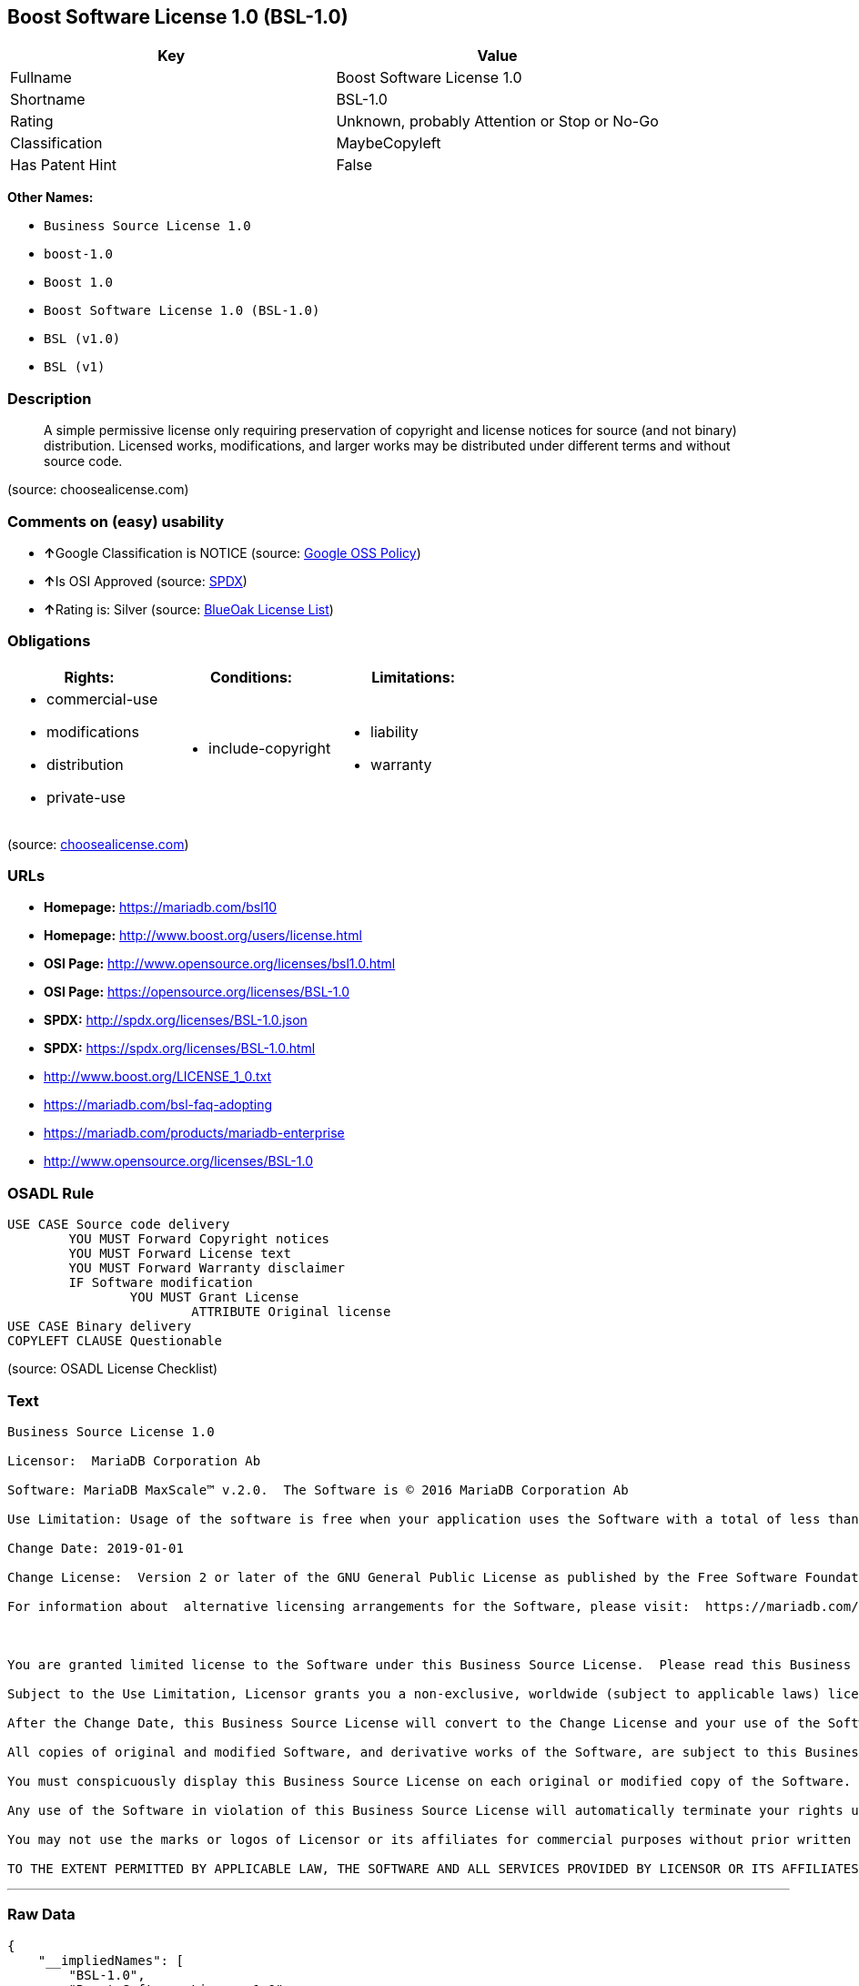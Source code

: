 == Boost Software License 1.0 (BSL-1.0)

[cols=",",options="header",]
|===
|Key |Value
|Fullname |Boost Software License 1.0
|Shortname |BSL-1.0
|Rating |Unknown, probably Attention or Stop or No-Go
|Classification |MaybeCopyleft
|Has Patent Hint |False
|===

*Other Names:*

* `+Business Source License 1.0+`
* `+boost-1.0+`
* `+Boost 1.0+`
* `+Boost Software License 1.0 (BSL-1.0)+`
* `+BSL (v1.0)+`
* `+BSL (v1)+`

=== Description

____
A simple permissive license only requiring preservation of copyright and
license notices for source (and not binary) distribution. Licensed
works, modifications, and larger works may be distributed under
different terms and without source code.
____

(source: choosealicense.com)

=== Comments on (easy) usability

* **↑**Google Classification is NOTICE (source:
https://opensource.google.com/docs/thirdparty/licenses/[Google OSS
Policy])
* **↑**Is OSI Approved (source:
https://spdx.org/licenses/BSL-1.0.html[SPDX])
* **↑**Rating is: Silver (source:
https://blueoakcouncil.org/list[BlueOak License List])

=== Obligations

[cols=",,",options="header",]
|===
|Rights: |Conditions: |Limitations:
a|
* commercial-use
* modifications
* distribution
* private-use

a|
* include-copyright

a|
* liability
* warranty

|===

(source:
https://github.com/github/choosealicense.com/blob/gh-pages/_licenses/bsl-1.0.txt[choosealicense.com])

=== URLs

* *Homepage:* https://mariadb.com/bsl10
* *Homepage:* http://www.boost.org/users/license.html
* *OSI Page:* http://www.opensource.org/licenses/bsl1.0.html
* *OSI Page:* https://opensource.org/licenses/BSL-1.0
* *SPDX:* http://spdx.org/licenses/BSL-1.0.json
* *SPDX:* https://spdx.org/licenses/BSL-1.0.html
* http://www.boost.org/LICENSE_1_0.txt
* https://mariadb.com/bsl-faq-adopting
* https://mariadb.com/products/mariadb-enterprise
* http://www.opensource.org/licenses/BSL-1.0

=== OSADL Rule

....
USE CASE Source code delivery
	YOU MUST Forward Copyright notices
	YOU MUST Forward License text
	YOU MUST Forward Warranty disclaimer
	IF Software modification
		YOU MUST Grant License
			ATTRIBUTE Original license
USE CASE Binary delivery
COPYLEFT CLAUSE Questionable
....

(source: OSADL License Checklist)

=== Text

....
Business Source License 1.0

Licensor:  MariaDB Corporation Ab

Software: MariaDB MaxScale™ v.2.0.  The Software is © 2016 MariaDB Corporation Ab

Use Limitation: Usage of the software is free when your application uses the Software with a total of less than three database server instances for production purposes.

Change Date: 2019-01-01

Change License:  Version 2 or later of the GNU General Public License as published by the Free Software Foundation.

For information about  alternative licensing arrangements for the Software, please visit:  https://mariadb.com/products/mariadb-enterprise

 

You are granted limited license to the Software under this Business Source License.  Please read this Business Source License carefully, particularly the Use Limitation set forth above.  

Subject to the Use Limitation, Licensor grants you a non-exclusive, worldwide (subject to applicable laws) license to copy, modify, display, use, create derivative works, and redistribute the Software until the Change Date. If your use of the Software exceeds, or will exceed, the foregoing limitations you MUST obtain alternative licensing terms for the Software directly from Licensor, its affiliated entities, or authorized resellers.  For the avoidance of doubt, prior to the Change Date, there is no Use Limitations for non-production purposes.

After the Change Date, this Business Source License will convert to the Change License and your use of the Software, including modified versions of the Software, will be governed by such Change License.

All copies of original and modified Software, and derivative works of the Software, are subject to this Business Source License.   This Business Source License applies separately for each version of the Software and the Change Date will vary for each version of the Software released by Licensor.

You must conspicuously display this Business Source License on each original or modified copy of the Software. If you receive the Software in original or modified form from a third party, the restrictions set forth in this Business Source License apply to your use of such Software.

Any use of the Software in violation of this Business Source License will automatically terminate your rights under this Business Source License for the current and all future versions of the Software.

You may not use the marks or logos of Licensor or its affiliates for commercial purposes without prior written consent from Licensor.

TO THE EXTENT PERMITTED BY APPLICABLE LAW, THE SOFTWARE AND ALL SERVICES PROVIDED BY LICENSOR OR ITS AFFILIATES UNDER OR IN CONNECTION WITH WITH THIS BUSINESS SOURCE LICENSE ARE PROVIDED ON AN "AS IS" AND "AS AVAILABLE" BASIS. YOU EXPRESSLY WAIVE ALL WARRANTIES, EXPRESS OR IMPLIED, INCLUDING (WITHOUT LIMITATION) WARRANTIES OF MERCHANTABILITY, FITNESS FOR A PARTICULAR PURPOSE, NON-INFRINGEMENT, TITLE, SYSTEM INTEGRATION, AND ACCURACY OF INFORMATIONAL CONTENT.
....

'''''

=== Raw Data

....
{
    "__impliedNames": [
        "BSL-1.0",
        "Boost Software License 1.0",
        "bsl-1.0",
        "Business Source License 1.0",
        "boost-1.0",
        "Boost 1.0",
        "Boost Software License 1.0 (BSL-1.0)",
        "BSL (v1.0)",
        "BSL (v1)"
    ],
    "__impliedId": "BSL-1.0",
    "__hasPatentHint": false,
    "facts": {
        "Open Knowledge International": {
            "is_generic": null,
            "status": "active",
            "domain_software": true,
            "url": "https://opensource.org/licenses/BSL-1.0",
            "maintainer": "",
            "od_conformance": "not reviewed",
            "_sourceURL": "https://github.com/okfn/licenses/blob/master/licenses.csv",
            "domain_data": false,
            "osd_conformance": "approved",
            "id": "BSL-1.0",
            "title": "Boost Software License 1.0",
            "_implications": {
                "__impliedNames": [
                    "BSL-1.0",
                    "Boost Software License 1.0"
                ],
                "__impliedId": "BSL-1.0",
                "__impliedURLs": [
                    [
                        null,
                        "https://opensource.org/licenses/BSL-1.0"
                    ]
                ]
            },
            "domain_content": false
        },
        "LicenseName": {
            "implications": {
                "__impliedNames": [
                    "BSL-1.0",
                    "BSL-1.0",
                    "Boost Software License 1.0",
                    "bsl-1.0",
                    "Business Source License 1.0",
                    "boost-1.0",
                    "Boost 1.0",
                    "Boost Software License 1.0 (BSL-1.0)",
                    "BSL (v1.0)",
                    "BSL (v1)"
                ],
                "__impliedId": "BSL-1.0"
            },
            "shortname": "BSL-1.0",
            "otherNames": [
                "BSL-1.0",
                "Boost Software License 1.0",
                "bsl-1.0",
                "Business Source License 1.0",
                "boost-1.0",
                "Boost 1.0",
                "Boost Software License 1.0 (BSL-1.0)",
                "BSL (v1.0)",
                "BSL (v1)"
            ]
        },
        "SPDX": {
            "isSPDXLicenseDeprecated": false,
            "spdxFullName": "Boost Software License 1.0",
            "spdxDetailsURL": "http://spdx.org/licenses/BSL-1.0.json",
            "_sourceURL": "https://spdx.org/licenses/BSL-1.0.html",
            "spdxLicIsOSIApproved": true,
            "spdxSeeAlso": [
                "http://www.boost.org/LICENSE_1_0.txt",
                "https://opensource.org/licenses/BSL-1.0"
            ],
            "_implications": {
                "__impliedNames": [
                    "BSL-1.0",
                    "Boost Software License 1.0"
                ],
                "__impliedId": "BSL-1.0",
                "__impliedJudgement": [
                    [
                        "SPDX",
                        {
                            "tag": "PositiveJudgement",
                            "contents": "Is OSI Approved"
                        }
                    ]
                ],
                "__isOsiApproved": true,
                "__impliedURLs": [
                    [
                        "SPDX",
                        "http://spdx.org/licenses/BSL-1.0.json"
                    ],
                    [
                        null,
                        "http://www.boost.org/LICENSE_1_0.txt"
                    ],
                    [
                        null,
                        "https://opensource.org/licenses/BSL-1.0"
                    ]
                ]
            },
            "spdxLicenseId": "BSL-1.0"
        },
        "OSADL License Checklist": {
            "_sourceURL": "https://www.osadl.org/fileadmin/checklists/unreflicenses/BSL-1.0.txt",
            "spdxId": "BSL-1.0",
            "osadlRule": "USE CASE Source code delivery\r\n\tYOU MUST Forward Copyright notices\n\tYOU MUST Forward License text\n\tYOU MUST Forward Warranty disclaimer\n\tIF Software modification\n\t\tYOU MUST Grant License\n\t\t\tATTRIBUTE Original license\nUSE CASE Binary delivery\nCOPYLEFT CLAUSE Questionable\n",
            "_implications": {
                "__impliedNames": [
                    "BSL-1.0"
                ],
                "__impliedCopyleft": [
                    [
                        "OSADL License Checklist",
                        "MaybeCopyleft"
                    ]
                ],
                "__calculatedCopyleft": "MaybeCopyleft"
            }
        },
        "Scancode": {
            "otherUrls": [
                "https://mariadb.com/bsl-faq-adopting",
                "https://mariadb.com/products/mariadb-enterprise"
            ],
            "homepageUrl": "https://mariadb.com/bsl10",
            "shortName": "Business Source License 1.0",
            "textUrls": null,
            "text": "Business Source License 1.0\n\nLicensor:  MariaDB Corporation Ab\n\nSoftware: MariaDB MaxScaleÃ¢ÂÂ¢ v.2.0.  The Software is ÃÂ© 2016 MariaDB Corporation Ab\n\nUse Limitation: Usage of the software is free when your application uses the Software with a total of less than three database server instances for production purposes.\n\nChange Date: 2019-01-01\n\nChange License:  Version 2 or later of the GNU General Public License as published by the Free Software Foundation.\n\nFor information about  alternative licensing arrangements for the Software, please visit:  https://mariadb.com/products/mariadb-enterprise\n\n \n\nYou are granted limited license to the Software under this Business Source License.  Please read this Business Source License carefully, particularly the Use Limitation set forth above.  \n\nSubject to the Use Limitation, Licensor grants you a non-exclusive, worldwide (subject to applicable laws) license to copy, modify, display, use, create derivative works, and redistribute the Software until the Change Date. If your use of the Software exceeds, or will exceed, the foregoing limitations you MUST obtain alternative licensing terms for the Software directly from Licensor, its affiliated entities, or authorized resellers.  For the avoidance of doubt, prior to the Change Date, there is no Use Limitations for non-production purposes.\n\nAfter the Change Date, this Business Source License will convert to the Change License and your use of the Software, including modified versions of the Software, will be governed by such Change License.\n\nAll copies of original and modified Software, and derivative works of the Software, are subject to this Business Source License.   This Business Source License applies separately for each version of the Software and the Change Date will vary for each version of the Software released by Licensor.\n\nYou must conspicuously display this Business Source License on each original or modified copy of the Software. If you receive the Software in original or modified form from a third party, the restrictions set forth in this Business Source License apply to your use of such Software.\n\nAny use of the Software in violation of this Business Source License will automatically terminate your rights under this Business Source License for the current and all future versions of the Software.\n\nYou may not use the marks or logos of Licensor or its affiliates for commercial purposes without prior written consent from Licensor.\n\nTO THE EXTENT PERMITTED BY APPLICABLE LAW, THE SOFTWARE AND ALL SERVICES PROVIDED BY LICENSOR OR ITS AFFILIATES UNDER OR IN CONNECTION WITH WITH THIS BUSINESS SOURCE LICENSE ARE PROVIDED ON AN \"AS IS\" AND \"AS AVAILABLE\" BASIS. YOU EXPRESSLY WAIVE ALL WARRANTIES, EXPRESS OR IMPLIED, INCLUDING (WITHOUT LIMITATION) WARRANTIES OF MERCHANTABILITY, FITNESS FOR A PARTICULAR PURPOSE, NON-INFRINGEMENT, TITLE, SYSTEM INTEGRATION, AND ACCURACY OF INFORMATIONAL CONTENT.",
            "category": "Source-available",
            "osiUrl": null,
            "owner": "MariaDB",
            "_sourceURL": "https://github.com/nexB/scancode-toolkit/blob/develop/src/licensedcode/data/licenses/bsl-1.0.yml",
            "key": "bsl-1.0",
            "name": "Business Source License 1.0",
            "spdxId": null,
            "_implications": {
                "__impliedNames": [
                    "bsl-1.0",
                    "Business Source License 1.0"
                ],
                "__impliedText": "Business Source License 1.0\n\nLicensor:  MariaDB Corporation Ab\n\nSoftware: MariaDB MaxScaleâ¢ v.2.0.  The Software is Â© 2016 MariaDB Corporation Ab\n\nUse Limitation: Usage of the software is free when your application uses the Software with a total of less than three database server instances for production purposes.\n\nChange Date: 2019-01-01\n\nChange License:  Version 2 or later of the GNU General Public License as published by the Free Software Foundation.\n\nFor information about  alternative licensing arrangements for the Software, please visit:  https://mariadb.com/products/mariadb-enterprise\n\n \n\nYou are granted limited license to the Software under this Business Source License.  Please read this Business Source License carefully, particularly the Use Limitation set forth above.  \n\nSubject to the Use Limitation, Licensor grants you a non-exclusive, worldwide (subject to applicable laws) license to copy, modify, display, use, create derivative works, and redistribute the Software until the Change Date. If your use of the Software exceeds, or will exceed, the foregoing limitations you MUST obtain alternative licensing terms for the Software directly from Licensor, its affiliated entities, or authorized resellers.  For the avoidance of doubt, prior to the Change Date, there is no Use Limitations for non-production purposes.\n\nAfter the Change Date, this Business Source License will convert to the Change License and your use of the Software, including modified versions of the Software, will be governed by such Change License.\n\nAll copies of original and modified Software, and derivative works of the Software, are subject to this Business Source License.   This Business Source License applies separately for each version of the Software and the Change Date will vary for each version of the Software released by Licensor.\n\nYou must conspicuously display this Business Source License on each original or modified copy of the Software. If you receive the Software in original or modified form from a third party, the restrictions set forth in this Business Source License apply to your use of such Software.\n\nAny use of the Software in violation of this Business Source License will automatically terminate your rights under this Business Source License for the current and all future versions of the Software.\n\nYou may not use the marks or logos of Licensor or its affiliates for commercial purposes without prior written consent from Licensor.\n\nTO THE EXTENT PERMITTED BY APPLICABLE LAW, THE SOFTWARE AND ALL SERVICES PROVIDED BY LICENSOR OR ITS AFFILIATES UNDER OR IN CONNECTION WITH WITH THIS BUSINESS SOURCE LICENSE ARE PROVIDED ON AN \"AS IS\" AND \"AS AVAILABLE\" BASIS. YOU EXPRESSLY WAIVE ALL WARRANTIES, EXPRESS OR IMPLIED, INCLUDING (WITHOUT LIMITATION) WARRANTIES OF MERCHANTABILITY, FITNESS FOR A PARTICULAR PURPOSE, NON-INFRINGEMENT, TITLE, SYSTEM INTEGRATION, AND ACCURACY OF INFORMATIONAL CONTENT.",
                "__impliedURLs": [
                    [
                        "Homepage",
                        "https://mariadb.com/bsl10"
                    ],
                    [
                        null,
                        "https://mariadb.com/bsl-faq-adopting"
                    ],
                    [
                        null,
                        "https://mariadb.com/products/mariadb-enterprise"
                    ]
                ]
            }
        },
        "OpenChainPolicyTemplate": {
            "isSaaSDeemed": "no",
            "licenseType": "permissive",
            "freedomOrDeath": "no",
            "typeCopyleft": "no",
            "_sourceURL": "https://github.com/OpenChain-Project/curriculum/raw/ddf1e879341adbd9b297cd67c5d5c16b2076540b/policy-template/Open%20Source%20Policy%20Template%20for%20OpenChain%20Specification%201.2.ods",
            "name": "Boost Software License",
            "commercialUse": true,
            "spdxId": "BSL-1.0",
            "_implications": {
                "__impliedNames": [
                    "BSL-1.0"
                ]
            }
        },
        "Override": {
            "oNonCommecrial": null,
            "implications": {
                "__impliedNames": [
                    "BSL-1.0",
                    "BSL (v1.0)"
                ],
                "__impliedId": "BSL-1.0"
            },
            "oName": "BSL-1.0",
            "oOtherLicenseIds": [
                "BSL (v1.0)"
            ],
            "oDescription": null,
            "oJudgement": null,
            "oCompatibilities": null,
            "oRatingState": null
        },
        "BlueOak License List": {
            "BlueOakRating": "Silver",
            "url": "https://spdx.org/licenses/BSL-1.0.html",
            "isPermissive": true,
            "_sourceURL": "https://blueoakcouncil.org/list",
            "name": "Boost Software License 1.0",
            "id": "BSL-1.0",
            "_implications": {
                "__impliedNames": [
                    "BSL-1.0"
                ],
                "__impliedJudgement": [
                    [
                        "BlueOak License List",
                        {
                            "tag": "PositiveJudgement",
                            "contents": "Rating is: Silver"
                        }
                    ]
                ],
                "__impliedCopyleft": [
                    [
                        "BlueOak License List",
                        "NoCopyleft"
                    ]
                ],
                "__calculatedCopyleft": "NoCopyleft",
                "__impliedURLs": [
                    [
                        "SPDX",
                        "https://spdx.org/licenses/BSL-1.0.html"
                    ]
                ]
            }
        },
        "OpenSourceInitiative": {
            "text": [
                {
                    "url": "https://opensource.org/licenses/BSL-1.0",
                    "title": "HTML",
                    "media_type": "text/html"
                }
            ],
            "identifiers": [
                {
                    "identifier": "BSL-1.0",
                    "scheme": "SPDX"
                }
            ],
            "superseded_by": null,
            "_sourceURL": "https://opensource.org/licenses/",
            "name": "Boost Software License 1.0 (BSL-1.0)",
            "other_names": [],
            "keywords": [
                "osi-approved"
            ],
            "id": "BSL-1.0",
            "links": [
                {
                    "note": "OSI Page",
                    "url": "https://opensource.org/licenses/BSL-1.0"
                }
            ],
            "_implications": {
                "__impliedNames": [
                    "BSL-1.0",
                    "Boost Software License 1.0 (BSL-1.0)",
                    "BSL-1.0"
                ],
                "__impliedURLs": [
                    [
                        "OSI Page",
                        "https://opensource.org/licenses/BSL-1.0"
                    ]
                ]
            }
        },
        "Wikipedia": {
            "Linking": {
                "value": "Permissive",
                "description": "linking of the licensed code with code licensed under a different license (e.g. when the code is provided as a library)"
            },
            "Publication date": "17.08.03",
            "_sourceURL": "https://en.wikipedia.org/wiki/Comparison_of_free_and_open-source_software_licenses",
            "Koordinaten": {
                "name": "Boost Software License",
                "version": "1.0",
                "spdxId": "BSL-1.0"
            },
            "_implications": {
                "__impliedNames": [
                    "BSL-1.0",
                    "Boost Software License 1.0"
                ],
                "__hasPatentHint": false
            },
            "Modification": {
                "value": "Permissive",
                "description": "modification of the code by a licensee"
            }
        },
        "finos-osr/OSLC-handbook": {
            "terms": [
                {
                    "termUseCases": [
                        "US",
                        "MS"
                    ],
                    "termSeeAlso": null,
                    "termDescription": "Provide copy of license",
                    "termComplianceNotes": "For distributions âof machine-executable object code generated by a source language processorâ (i.e., UB and MB use cases), these requirements need not be met. However, you might consider the need to identify the presence of software under BSL-1.0 for other reasons, especially if you have an agreement that wraps around this code/license.",
                    "termType": "condition"
                }
            ],
            "_sourceURL": "https://github.com/finos-osr/OSLC-handbook/blob/master/src/BSL-1.0.yaml",
            "name": "Boost Software License 1.0",
            "nameFromFilename": "BSL-1.0",
            "notes": null,
            "_implications": {
                "__impliedNames": [
                    "Boost Software License 1.0",
                    "BSL-1.0"
                ]
            },
            "licenseId": [
                "BSL-1.0"
            ]
        },
        "choosealicense.com": {
            "limitations": [
                "liability",
                "warranty"
            ],
            "_sourceURL": "https://github.com/github/choosealicense.com/blob/gh-pages/_licenses/bsl-1.0.txt",
            "content": "---\ntitle: Boost Software License 1.0\nspdx-id: BSL-1.0\n\ndescription: A simple permissive license only requiring preservation of copyright and license notices for source (and not binary) distribution. Licensed works, modifications, and larger works may be distributed under different terms and without source code.\n\nhow: Create a text file (typically named LICENSE or LICENSE.txt) in the root of your source code and copy the text of the license into the file.\n\nnote: Boost recommends taking the additional step of adding a boilerplate notice to the top of each file. The boilerplate can be found at the [Boost Software License FAQ](https://www.boost.org/users/license.html#FAQ).\n\nusing:\n\npermissions:\n  - commercial-use\n  - modifications\n  - distribution\n  - private-use\n\nconditions:\n  - include-copyright\n\nlimitations:\n  - liability\n  - warranty\n\n---\n\nBoost Software License - Version 1.0 - August 17th, 2003\n\nPermission is hereby granted, free of charge, to any person or organization\nobtaining a copy of the software and accompanying documentation covered by\nthis license (the \"Software\") to use, reproduce, display, distribute,\nexecute, and transmit the Software, and to prepare derivative works of the\nSoftware, and to permit third-parties to whom the Software is furnished to\ndo so, all subject to the following:\n\nThe copyright notices in the Software and this entire statement, including\nthe above license grant, this restriction and the following disclaimer,\nmust be included in all copies of the Software, in whole or in part, and\nall derivative works of the Software, unless such copies or derivative\nworks are solely in the form of machine-executable object code generated by\na source language processor.\n\nTHE SOFTWARE IS PROVIDED \"AS IS\", WITHOUT WARRANTY OF ANY KIND, EXPRESS OR\nIMPLIED, INCLUDING BUT NOT LIMITED TO THE WARRANTIES OF MERCHANTABILITY,\nFITNESS FOR A PARTICULAR PURPOSE, TITLE AND NON-INFRINGEMENT. IN NO EVENT\nSHALL THE COPYRIGHT HOLDERS OR ANYONE DISTRIBUTING THE SOFTWARE BE LIABLE\nFOR ANY DAMAGES OR OTHER LIABILITY, WHETHER IN CONTRACT, TORT OR OTHERWISE,\nARISING FROM, OUT OF OR IN CONNECTION WITH THE SOFTWARE OR THE USE OR OTHER\nDEALINGS IN THE SOFTWARE.\n",
            "name": "bsl-1.0",
            "hidden": null,
            "spdxId": "BSL-1.0",
            "conditions": [
                "include-copyright"
            ],
            "permissions": [
                "commercial-use",
                "modifications",
                "distribution",
                "private-use"
            ],
            "featured": null,
            "nickname": null,
            "how": "Create a text file (typically named LICENSE or LICENSE.txt) in the root of your source code and copy the text of the license into the file.",
            "title": "Boost Software License 1.0",
            "_implications": {
                "__impliedNames": [
                    "bsl-1.0",
                    "BSL-1.0"
                ],
                "__obligations": {
                    "limitations": [
                        {
                            "tag": "ImpliedLimitation",
                            "contents": "liability"
                        },
                        {
                            "tag": "ImpliedLimitation",
                            "contents": "warranty"
                        }
                    ],
                    "rights": [
                        {
                            "tag": "ImpliedRight",
                            "contents": "commercial-use"
                        },
                        {
                            "tag": "ImpliedRight",
                            "contents": "modifications"
                        },
                        {
                            "tag": "ImpliedRight",
                            "contents": "distribution"
                        },
                        {
                            "tag": "ImpliedRight",
                            "contents": "private-use"
                        }
                    ],
                    "conditions": [
                        {
                            "tag": "ImpliedCondition",
                            "contents": "include-copyright"
                        }
                    ]
                }
            },
            "description": "A simple permissive license only requiring preservation of copyright and license notices for source (and not binary) distribution. Licensed works, modifications, and larger works may be distributed under different terms and without source code."
        },
        "Google OSS Policy": {
            "rating": "NOTICE",
            "_sourceURL": "https://opensource.google.com/docs/thirdparty/licenses/",
            "id": "BSL-1.0",
            "_implications": {
                "__impliedNames": [
                    "BSL-1.0"
                ],
                "__impliedJudgement": [
                    [
                        "Google OSS Policy",
                        {
                            "tag": "PositiveJudgement",
                            "contents": "Google Classification is NOTICE"
                        }
                    ]
                ],
                "__impliedCopyleft": [
                    [
                        "Google OSS Policy",
                        "NoCopyleft"
                    ]
                ],
                "__calculatedCopyleft": "NoCopyleft"
            }
        }
    },
    "__impliedJudgement": [
        [
            "BlueOak License List",
            {
                "tag": "PositiveJudgement",
                "contents": "Rating is: Silver"
            }
        ],
        [
            "Google OSS Policy",
            {
                "tag": "PositiveJudgement",
                "contents": "Google Classification is NOTICE"
            }
        ],
        [
            "SPDX",
            {
                "tag": "PositiveJudgement",
                "contents": "Is OSI Approved"
            }
        ]
    ],
    "__impliedCopyleft": [
        [
            "BlueOak License List",
            "NoCopyleft"
        ],
        [
            "Google OSS Policy",
            "NoCopyleft"
        ],
        [
            "OSADL License Checklist",
            "MaybeCopyleft"
        ],
        [
            "Scancode",
            "NoCopyleft"
        ]
    ],
    "__calculatedCopyleft": "MaybeCopyleft",
    "__obligations": {
        "limitations": [
            {
                "tag": "ImpliedLimitation",
                "contents": "liability"
            },
            {
                "tag": "ImpliedLimitation",
                "contents": "warranty"
            }
        ],
        "rights": [
            {
                "tag": "ImpliedRight",
                "contents": "commercial-use"
            },
            {
                "tag": "ImpliedRight",
                "contents": "modifications"
            },
            {
                "tag": "ImpliedRight",
                "contents": "distribution"
            },
            {
                "tag": "ImpliedRight",
                "contents": "private-use"
            }
        ],
        "conditions": [
            {
                "tag": "ImpliedCondition",
                "contents": "include-copyright"
            }
        ]
    },
    "__isOsiApproved": true,
    "__impliedText": "Business Source License 1.0\n\nLicensor:  MariaDB Corporation Ab\n\nSoftware: MariaDB MaxScaleâ¢ v.2.0.  The Software is Â© 2016 MariaDB Corporation Ab\n\nUse Limitation: Usage of the software is free when your application uses the Software with a total of less than three database server instances for production purposes.\n\nChange Date: 2019-01-01\n\nChange License:  Version 2 or later of the GNU General Public License as published by the Free Software Foundation.\n\nFor information about  alternative licensing arrangements for the Software, please visit:  https://mariadb.com/products/mariadb-enterprise\n\n \n\nYou are granted limited license to the Software under this Business Source License.  Please read this Business Source License carefully, particularly the Use Limitation set forth above.  \n\nSubject to the Use Limitation, Licensor grants you a non-exclusive, worldwide (subject to applicable laws) license to copy, modify, display, use, create derivative works, and redistribute the Software until the Change Date. If your use of the Software exceeds, or will exceed, the foregoing limitations you MUST obtain alternative licensing terms for the Software directly from Licensor, its affiliated entities, or authorized resellers.  For the avoidance of doubt, prior to the Change Date, there is no Use Limitations for non-production purposes.\n\nAfter the Change Date, this Business Source License will convert to the Change License and your use of the Software, including modified versions of the Software, will be governed by such Change License.\n\nAll copies of original and modified Software, and derivative works of the Software, are subject to this Business Source License.   This Business Source License applies separately for each version of the Software and the Change Date will vary for each version of the Software released by Licensor.\n\nYou must conspicuously display this Business Source License on each original or modified copy of the Software. If you receive the Software in original or modified form from a third party, the restrictions set forth in this Business Source License apply to your use of such Software.\n\nAny use of the Software in violation of this Business Source License will automatically terminate your rights under this Business Source License for the current and all future versions of the Software.\n\nYou may not use the marks or logos of Licensor or its affiliates for commercial purposes without prior written consent from Licensor.\n\nTO THE EXTENT PERMITTED BY APPLICABLE LAW, THE SOFTWARE AND ALL SERVICES PROVIDED BY LICENSOR OR ITS AFFILIATES UNDER OR IN CONNECTION WITH WITH THIS BUSINESS SOURCE LICENSE ARE PROVIDED ON AN \"AS IS\" AND \"AS AVAILABLE\" BASIS. YOU EXPRESSLY WAIVE ALL WARRANTIES, EXPRESS OR IMPLIED, INCLUDING (WITHOUT LIMITATION) WARRANTIES OF MERCHANTABILITY, FITNESS FOR A PARTICULAR PURPOSE, NON-INFRINGEMENT, TITLE, SYSTEM INTEGRATION, AND ACCURACY OF INFORMATIONAL CONTENT.",
    "__impliedURLs": [
        [
            "SPDX",
            "http://spdx.org/licenses/BSL-1.0.json"
        ],
        [
            null,
            "http://www.boost.org/LICENSE_1_0.txt"
        ],
        [
            null,
            "https://opensource.org/licenses/BSL-1.0"
        ],
        [
            "SPDX",
            "https://spdx.org/licenses/BSL-1.0.html"
        ],
        [
            "Homepage",
            "https://mariadb.com/bsl10"
        ],
        [
            null,
            "https://mariadb.com/bsl-faq-adopting"
        ],
        [
            null,
            "https://mariadb.com/products/mariadb-enterprise"
        ],
        [
            "Homepage",
            "http://www.boost.org/users/license.html"
        ],
        [
            "OSI Page",
            "http://www.opensource.org/licenses/bsl1.0.html"
        ],
        [
            null,
            "http://www.boost.org/users/license.html"
        ],
        [
            null,
            "http://www.opensource.org/licenses/BSL-1.0"
        ],
        [
            "OSI Page",
            "https://opensource.org/licenses/BSL-1.0"
        ]
    ]
}
....